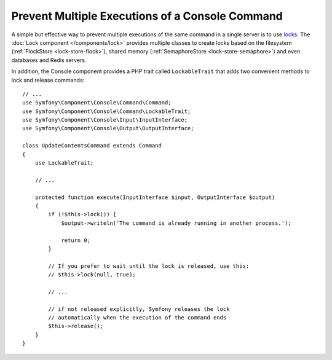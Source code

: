Prevent Multiple Executions of a Console Command
================================================

.. versionadded:: 3.2
    The ``LockableTrait`` was introduced in Symfony 3.2.

A simple but effective way to prevent multiple executions of the same command in
a single server is to use `locks`_. The :doc:`Lock component </components/lock>`
provides multiple classes to create locks based on the filesystem (:ref:`FlockStore <lock-store-flock>`),
shared memory (:ref:`SemaphoreStore <lock-store-semaphore>`) and even databases
and Redis servers.

In addition, the Console component provides a PHP trait called ``LockableTrait``
that adds two convenient methods to lock and release commands::

    // ...
    use Symfony\Component\Console\Command\Command;
    use Symfony\Component\Console\Command\LockableTrait;
    use Symfony\Component\Console\Input\InputInterface;
    use Symfony\Component\Console\Output\OutputInterface;

    class UpdateContentsCommand extends Command
    {
        use LockableTrait;

        // ...

        protected function execute(InputInterface $input, OutputInterface $output)
        {
            if (!$this->lock()) {
                $output->writeln('The command is already running in another process.');

                return 0;
            }

            // If you prefer to wait until the lock is released, use this:
            // $this->lock(null, true);

            // ...

            // if not released explicitly, Symfony releases the lock
            // automatically when the execution of the command ends
            $this->release();
        }
    }

.. _`locks`: https://en.wikipedia.org/wiki/Lock_(computer_science)
